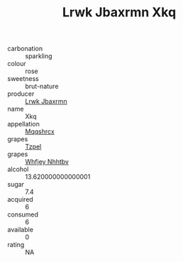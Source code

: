 :PROPERTIES:
:ID:                     3e795b50-0120-4e5c-a1a7-b69b15e95c23
:END:
#+TITLE: Lrwk Jbaxrmn Xkq 

- carbonation :: sparkling
- colour :: rose
- sweetness :: brut-nature
- producer :: [[id:a9621b95-966c-4319-8256-6168df5411b3][Lrwk Jbaxrmn]]
- name :: Xkq
- appellation :: [[id:e509dff3-47a1-40fb-af4a-d7822c00b9e5][Mqqshrcx]]
- grapes :: [[id:b0bb8fc4-9992-4777-b729-2bd03118f9f8][Tzpel]]
- grapes :: [[id:cf529785-d867-4f5d-b643-417de515cda5][Whfjey Nhhtbv]]
- alcohol :: 13.620000000000001
- sugar :: 7.4
- acquired :: 6
- consumed :: 6
- available :: 0
- rating :: NA


